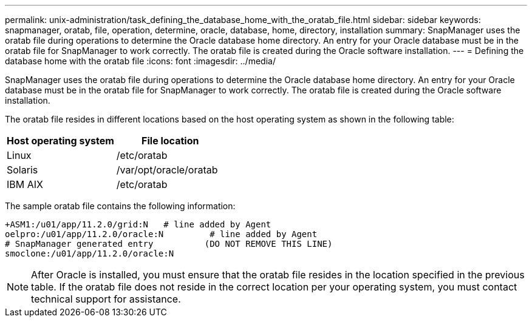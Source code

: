 ---
permalink: unix-administration/task_defining_the_database_home_with_the_oratab_file.html
sidebar: sidebar
keywords: snapmanager, oratab, file, operation, determine, oracle, database, home, directory, installation
summary: SnapManager uses the oratab file during operations to determine the Oracle database home directory. An entry for your Oracle database must be in the oratab file for SnapManager to work correctly. The oratab file is created during the Oracle software installation.
---
= Defining the database home with the oratab file
:icons: font
:imagesdir: ../media/

[.lead]
SnapManager uses the oratab file during operations to determine the Oracle database home directory. An entry for your Oracle database must be in the oratab file for SnapManager to work correctly. The oratab file is created during the Oracle software installation.

The oratab file resides in different locations based on the host operating system as shown in the following table:

[options="header"]
|===
| Host operating system| File location
a|
Linux
a|
/etc/oratab
a|
Solaris
a|
/var/opt/oracle/oratab
a|
IBM AIX
a|
/etc/oratab
|===
The sample oratab file contains the following information:

----
+ASM1:/u01/app/11.2.0/grid:N   # line added by Agent
oelpro:/u01/app/11.2.0/oracle:N         # line added by Agent
# SnapManager generated entry          (DO NOT REMOVE THIS LINE)
smoclone:/u01/app/11.2.0/oracle:N
----

NOTE: After Oracle is installed, you must ensure that the oratab file resides in the location specified in the previous table. If the oratab file does not reside in the correct location per your operating system, you must contact technical support for assistance.
